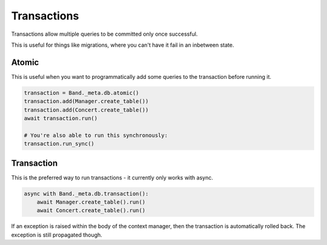 .. _Transactions:

Transactions
============

Transactions allow multiple queries to be committed only once successful.

This is useful for things like migrations, where you can't have it fail in an
inbetween state.

Atomic
------

This is useful when you want to programmatically add some queries to the
transaction before running it.

.. code-block:: python

    transaction = Band._meta.db.atomic()
    transaction.add(Manager.create_table())
    transaction.add(Concert.create_table())
    await transaction.run()

    # You're also able to run this synchronously:
    transaction.run_sync()

Transaction
-----------

This is the preferred way to run transactions - it currently only works with
async.

.. code-block:: python

    async with Band._meta.db.transaction():
        await Manager.create_table().run()
        await Concert.create_table().run()

If an exception is raised within the body of the context manager, then the
transaction is automatically rolled back. The exception is still propagated
though.
